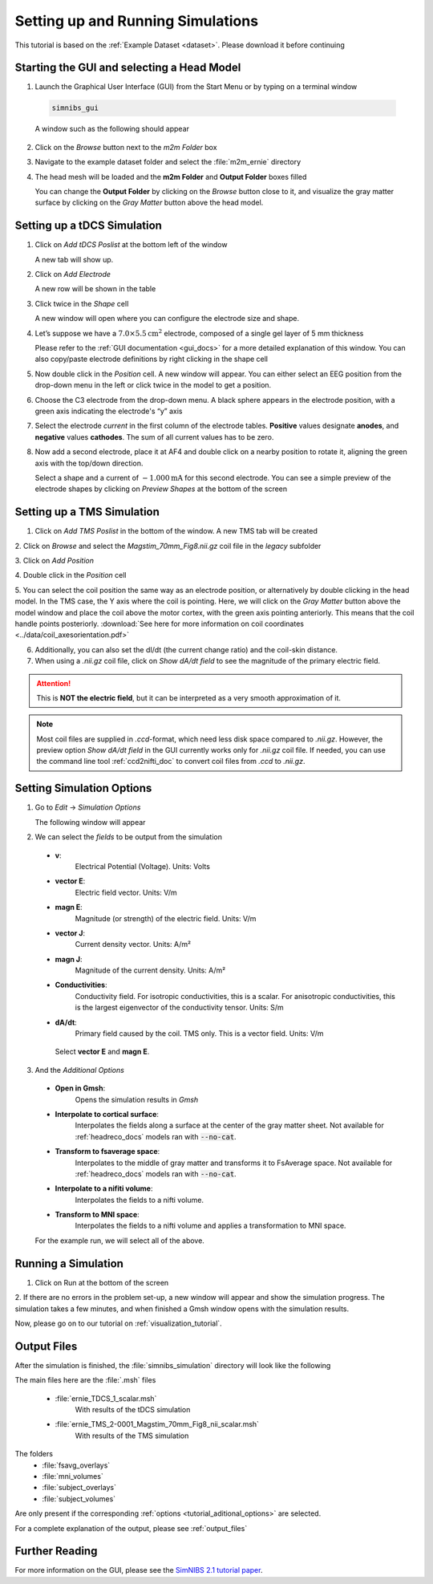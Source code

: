 .. _gui_tutorial:

Setting up and Running Simulations
===================================

This tutorial is based on the :ref:`Example Dataset <dataset>`.
Please download it before continuing

Starting the GUI and selecting a Head Model
--------------------------------------------
1. Launch the Graphical User Interface (GUI) from the Start Menu or by typing on a terminal window

  .. code-block:: bash
  
     simnibs_gui
  
  \

  A window such as the following should appear

.. image:: ../images/tutorial_emptygui.png
   :align: center

2. Click on the *Browse* button next to the *m2m Folder* box

.. image:: ../images/tutorial_bowse.png
   :align: center

3. Navigate to the example dataset folder and select the :file:`m2m_ernie` directory

.. image:: ../images/tutorial_selectmsh.png
   :align: center

4. The head mesh will be loaded and the **m2m Folder** and **Output Folder** boxes filled

.. image:: ../images/tutorial_guihead.png
   :align: center

\
  You can change the **Output Folder** by clicking on the *Browse* button close to it, and visualize the gray matter surface by clicking on the *Gray Matter* button above the head model. 


Setting up a tDCS Simulation
-----------------------------
1. Click on *Add tDCS Poslist* at the bottom left of the window

.. image:: ../images/tutorial_addtdcs.png
   :align: center

\
  A new tab will show up.

2. Click on *Add Electrode*

.. image:: ../images/tutorial_addelectrode.png
   :align: center

\
  A new row will be shown in the table

3. Click twice in the *Shape* cell

.. image:: ../images/tutorial_shapecell.png
   :align: center

\
  A new window will open where you can configure the electrode size and shape.

4. Let’s suppose we have a :math:`7.0 \times 5.5 \text{cm}^2` electrode, composed of a single gel layer of 5 mm thickness

.. image:: ../images/tutorial_electrodegui.png
   :align: center

\
  Please refer to the :ref:`GUI documentation <gui_docs>` for a more detailed explanation of this window. You can also copy/paste electrode definitions by right clicking in the shape cell

5. Now double click in the *Position* cell. A new window will appear. You can either select an EEG position from the drop-down menu in the left or click twice in the model to get a position.

.. image:: ../images/tutorial_position1.png
   :align: center

\

6. Choose the C3 electrode from the drop-down menu. A black sphere appears in the electrode position, with a green axis indicating the electrode's “y” axis

.. image:: ../images/tutorial_position2.png
   :align: center

\


7. Select the electrode *current* in the first column of the electrode tables. **Positive** values designate **anodes**, and **negative** values **cathodes**. The sum of all current values has to be zero.

.. image:: ../images/tutorial_elcurrent.png
   :align: center

\

8. Now add a second electrode, place it at AF4 and double click on a nearby position to rotate it, aligning the green axis with the top/down direction.

.. image:: ../images/tutorial_position3.png
   :align: center

\
  Select a shape and a current of :math:`-1.000 \text{mA}` for this second electrode.
  You can see a simple preview of the electrode shapes by clicking on *Preview Shapes* at the bottom of the screen

Setting up a TMS Simulation
----------------------------
1. Click on *Add TMS Poslist* in the bottom of the window. A new TMS tab will be created

.. image:: ../images/tutorial_addtms.png
   :align: center

\
2. Click on *Browse* and select the *Magstim_70mm_Fig8.nii.gz* coil file in the *legacy* subfolder

.. image:: ../images/tutorial_addcoil.png
   :align: center

\
3. Click on *Add Position*

.. image:: ../images/tutorial_addposition.png
   :align: center

\
4. Double click in the *Position* cell

.. image:: ../images/tutorial_positioncell.png
   :align: center

\
5. You can select the coil position the same way as an electrode position, or alternatively by double clicking in the head model. In the TMS case, the Y axis where the coil is pointing. Here, we will click on the *Gray Matter* button above the model window and place the coil above the motor cortex, with the green axis pointing anteriorly. This means that the coil handle points posteriorly. :download:`See here for more information on coil coordinates <../data/coil_axesorientation.pdf>` 

.. image:: ../images/tutorial_coilpos.png
   :align: center

\

6. Additionally, you can also set the dI/dt (the current change ratio) and the coil-skin distance.

7. When using a *.nii.gz* coil file, click on *Show dA/dt field* to see the magnitude of the primary electric field.

.. image:: ../images/tutorial_dadt.png
   :align: center


\

.. attention:: This is **NOT the electric field**, but it can be interpreted as a very smooth approximation of it.

.. note:: Most coil files are supplied in *.ccd*-format, which need less disk space compared to *.nii.gz*. However, the preview option *Show dA/dt field* in the GUI currently works only for *.nii.gz* coil file. If needed, you can use the command line tool :ref:`ccd2nifti_doc` to convert coil files from *.ccd* to *.nii.gz*.

Setting Simulation Options
---------------------------
1. Go to *Edit* → *Simulation Options*

.. image:: ../images/tutorial_simoptions.png
   :align: center


\
  The following window will appear

.. image:: ../images/tutorial_simoptions2.png
   :align: center

\

2. We can select the *fields* to be output from the simulation


  * **v**:
      Electrical Potential (Voltage). Units: Volts
  * **vector E**:
      Electric field vector. Units: V/m
  * **magn E**:
      Magnitude (or strength) of the electric field. Units: V/m
  * **vector J**:
      Current density vector. Units: A/m²
  * **magn J**:
      Magnitude of the current density. Units: A/m²
  * **Conductivities**:
      Conductivity field. For isotropic conductivities, this is a scalar.
      For anisotropic conductivities, this is the largest eigenvector of the conductivity tensor.
      Units: S/m
  * **dA/dt**:
      Primary field caused by the coil. TMS only. This is a vector field. Units: V/m

   Select **vector E** and **magn E**.

.. _tutorial_aditional_options:

3. And the  *Additional Options*

  * **Open in Gmsh**:
      Opens the simulation results in *Gmsh*
  * **Interpolate to cortical surface**:
      Interpolates the fields along a surface at the center of the gray matter sheet. Not available for :ref:`headreco_docs` models ran with :code:`--no-cat`.
  * **Transform to fsaverage space**:
      Interpolates to the middle of gray matter and transforms it to FsAverage space. Not available for :ref:`headreco_docs` models ran with :code:`--no-cat`.
  * **Interpolate to a nifiti volume**:
      Interpolates the fields to a nifti volume.
  * **Transform to MNI space**:
      Interpolates the fields to a nifti volume and applies a transformation to MNI space.

  For the example run, we will select all of the above.


Running a Simulation
---------------------
1. Click on Run at the bottom of the screen

.. image:: ../images/tutorial_runsim.png
   :align: center

\
2. If there are no errors in the problem set-up, a new window will appear and show the simulation progress. The simulation takes a few minutes, and when finished a Gmsh window opens with the simulation results.

Now, please go on to our tutorial on :ref:`visualization_tutorial`.

Output Files
-------------

After the simulation is finished, the :file:`simnibs_simulation` directory will look like the following

.. image:: ../images/tutorial_output_files.png
   :align: center

\

The main files here are the :file:`.msh` files

  * :file:`ernie_TDCS_1_scalar.msh`
      With results of the tDCS simulation
  * :file:`ernie_TMS_2-0001_Magstim_70mm_Fig8_nii_scalar.msh`
      With results of the TMS simulation

The folders
   * :file:`fsavg_overlays`
   * :file:`mni_volumes`
   * :file:`subject_overlays`
   * :file:`subject_volumes`

Are only present if the corresponding :ref:`options <tutorial_aditional_options>` are
selected.


For a complete explanation of the output, please see :ref:`output_files`

Further Reading
----------------

For more information on the GUI, please see the `SimNIBS 2.1 tutorial paper <https://doi.org/10.1101/500314>`_.
